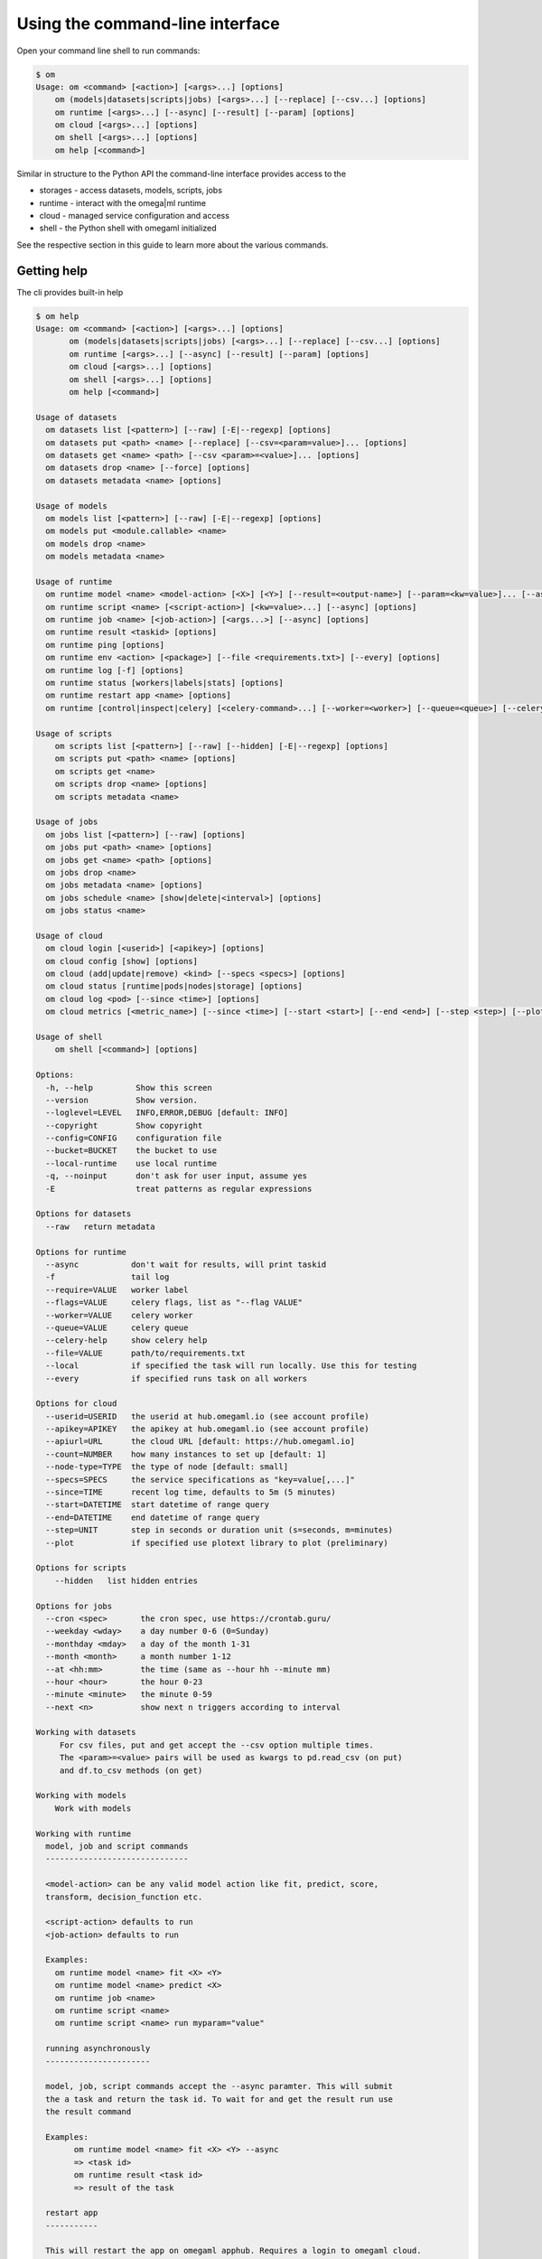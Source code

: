 Using the command-line interface
================================

Open your command line shell to run commands:

.. code:: bash

   $ om
   Usage: om <command> [<action>] [<args>...] [options]
       om (models|datasets|scripts|jobs) [<args>...] [--replace] [--csv...] [options]
       om runtime [<args>...] [--async] [--result] [--param] [options]
       om cloud [<args>...] [options]
       om shell [<args>...] [options]
       om help [<command>]


Similar in structure to the Python API the command-line interface provides
access to the

* storages - access datasets, models, scripts, jobs
* runtime - interact with the omega|ml runtime
* cloud - managed service configuration and access
* shell - the Python shell with omegaml initialized

See the respective section in this guide to learn more about the various
commands.


Getting help
------------

The cli provides built-in help

.. code:: bash

    $ om help
    Usage: om <command> [<action>] [<args>...] [options]
           om (models|datasets|scripts|jobs) [<args>...] [--replace] [--csv...] [options]
           om runtime [<args>...] [--async] [--result] [--param] [options]
           om cloud [<args>...] [options]
           om shell [<args>...] [options]
           om help [<command>]

    Usage of datasets
      om datasets list [<pattern>] [--raw] [-E|--regexp] [options]
      om datasets put <path> <name> [--replace] [--csv=<param=value>]... [options]
      om datasets get <name> <path> [--csv <param>=<value>]... [options]
      om datasets drop <name> [--force] [options]
      om datasets metadata <name> [options]

    Usage of models
      om models list [<pattern>] [--raw] [-E|--regexp] [options]
      om models put <module.callable> <name>
      om models drop <name>
      om models metadata <name>

    Usage of runtime
      om runtime model <name> <model-action> [<X>] [<Y>] [--result=<output-name>] [--param=<kw=value>]... [--async] [options]
      om runtime script <name> [<script-action>] [<kw=value>...] [--async] [options]
      om runtime job <name> [<job-action>] [<args...>] [--async] [options]
      om runtime result <taskid> [options]
      om runtime ping [options]
      om runtime env <action> [<package>] [--file <requirements.txt>] [--every] [options]
      om runtime log [-f] [options]
      om runtime status [workers|labels|stats] [options]
      om runtime restart app <name> [options]
      om runtime [control|inspect|celery] [<celery-command>...] [--worker=<worker>] [--queue=<queue>] [--celery-help] [--flags <celery-flags>...] [options]

    Usage of scripts
        om scripts list [<pattern>] [--raw] [--hidden] [-E|--regexp] [options]
        om scripts put <path> <name> [options]
        om scripts get <name>
        om scripts drop <name> [options]
        om scripts metadata <name>

    Usage of jobs
      om jobs list [<pattern>] [--raw] [options]
      om jobs put <path> <name> [options]
      om jobs get <name> <path> [options]
      om jobs drop <name>
      om jobs metadata <name> [options]
      om jobs schedule <name> [show|delete|<interval>] [options]
      om jobs status <name>

    Usage of cloud
      om cloud login [<userid>] [<apikey>] [options]
      om cloud config [show] [options]
      om cloud (add|update|remove) <kind> [--specs <specs>] [options]
      om cloud status [runtime|pods|nodes|storage] [options]
      om cloud log <pod> [--since <time>] [options]
      om cloud metrics [<metric_name>] [--since <time>] [--start <start>] [--end <end>] [--step <step>] [--plot] [options]

    Usage of shell
        om shell [<command>] [options]

    Options:
      -h, --help         Show this screen
      --version          Show version.
      --loglevel=LEVEL   INFO,ERROR,DEBUG [default: INFO]
      --copyright        Show copyright
      --config=CONFIG    configuration file
      --bucket=BUCKET    the bucket to use
      --local-runtime    use local runtime
      -q, --noinput      don't ask for user input, assume yes
      -E                 treat patterns as regular expressions

    Options for datasets
      --raw   return metadata

    Options for runtime
      --async           don't wait for results, will print taskid
      -f                tail log
      --require=VALUE   worker label
      --flags=VALUE     celery flags, list as "--flag VALUE"
      --worker=VALUE    celery worker
      --queue=VALUE     celery queue
      --celery-help     show celery help
      --file=VALUE      path/to/requirements.txt
      --local           if specified the task will run locally. Use this for testing
      --every           if specified runs task on all workers

    Options for cloud
      --userid=USERID   the userid at hub.omegaml.io (see account profile)
      --apikey=APIKEY   the apikey at hub.omegaml.io (see account profile)
      --apiurl=URL      the cloud URL [default: https://hub.omegaml.io]
      --count=NUMBER    how many instances to set up [default: 1]
      --node-type=TYPE  the type of node [default: small]
      --specs=SPECS     the service specifications as "key=value[,...]"
      --since=TIME      recent log time, defaults to 5m (5 minutes)
      --start=DATETIME  start datetime of range query
      --end=DATETIME    end datetime of range query
      --step=UNIT       step in seconds or duration unit (s=seconds, m=minutes)
      --plot            if specified use plotext library to plot (preliminary)

    Options for scripts
        --hidden   list hidden entries

    Options for jobs
      --cron <spec>       the cron spec, use https://crontab.guru/
      --weekday <wday>    a day number 0-6 (0=Sunday)
      --monthday <mday>   a day of the month 1-31
      --month <month>     a month number 1-12
      --at <hh:mm>        the time (same as --hour hh --minute mm)
      --hour <hour>       the hour 0-23
      --minute <minute>   the minute 0-59
      --next <n>          show next n triggers according to interval

    Working with datasets
         For csv files, put and get accept the --csv option multiple times.
         The <param>=<value> pairs will be used as kwargs to pd.read_csv (on put)
         and df.to_csv methods (on get)

    Working with models
        Work with models

    Working with runtime
      model, job and script commands
      ------------------------------

      <model-action> can be any valid model action like fit, predict, score,
      transform, decision_function etc.

      <script-action> defaults to run
      <job-action> defaults to run

      Examples:
        om runtime model <name> fit <X> <Y>
        om runtime model <name> predict <X>
        om runtime job <name>
        om runtime script <name>
        om runtime script <name> run myparam="value"

      running asynchronously
      ----------------------

      model, job, script commands accept the --async paramter. This will submit
      the a task and return the task id. To wait for and get the result run use
      the result command

      Examples:
            om runtime model <name> fit <X> <Y> --async
            => <task id>
            om runtime result <task id>
            => result of the task

      restart app
      -----------

      This will restart the app on omegaml apphub. Requires a login to omegaml cloud.

      status
      ------

      Prints workers, labels, list of active tasks per worker, count of tasks

      Examples:
        om runtime status             # defaults to workers
        om runtime status workers
        om runtime status labels
        om runtime status stats

      celery commands
      ---------------

      This is the same as calling celery -A omegaml.celeryapp <commands>. Command
      commands include:

      inspect active         show currently running tasks
      inspect active_queues  show active queues for each worker
      inspect stats          show stats of each worker, including pool size (processes)
      inspect ping           confirm that worker is connected

      control pool_shrink N  shrink worker pool by N, specify 99 to remove all
      control pool_grow N    grow worker poool by N
      control shutdown       stop and restart the worker

      Examples:
            om runtime celery inspect active
            om runtime celery control pool_grow N

      env commands
      ------------

      This talks to an omegaml worker's pip environment

      a) install a specific package

         env install <package>    install the specified package, use name==version pip syntax for specific versions
         env uninstall <package>  uninstall the specified package

         <package> is in pip install syntax, e.g.

         env install "six==1.0.0"
         env install "git+https://github.com/user/repo.git"

      b) use a requirements file

         env install --file requirements.txt
         env uninstall --file requirements.txt

      c) list currently installed packages

         env freeze
         env list

      d) install on all or a specific worker

         env install --require gpu package
         env install --every package

         By default the installation runs on the default worker only. If there are multiple nodes where you
         want to install the package(s) worker nodes, be sure to specify --every

      Examples:
            om runtime env install pandas
            om runtime env uninstall pandas
            om runtime env install --file requirements.txt
            om runtime env install --file gpu-requirements.txt --require gpu
            om runtime env install --file requirements.txt --every

    Working with cloud
      om cloud is available for the omega|ml managed service at https://hub.omegaml.io

      Logging in
      ----------

      $ om cloud login <userid> <apikey>

      Showing the configuration
      -------------------------

      $ om cloud config

      Building a cluster
      ------------------

      Set up a cluster

      $ om cloud add nodepool --specs "node-type=<node-type>,role=worker,size=1"
      $ om cloud add runtime --specs "role=worker,label=worker,size=1"

      Switch nodes on and off

      $ om cloud update worker --specs "node-name=<name>,scale=0" # off
      $ om cloud update worker --specs "node-name=<name>,scale=1" # on

      Using Metrics
      -------------

      The following metrics are available

      * node-cpu-usage      node cpu usage in percent
      * node-memory-usage   node memory usage in percent
      * node-disk-uage      node disk usage in percent
      * pod-cpu-usage       pod cpu usage in percent
      * pod-memory-usage    pod memory usage in bytes

      Get the specific metrics as follows, e.g.

      $ om cloud metrics node-cpu-usage
      $ om cloud metrics pod-cpu-usage --since 30m
      $ om cloud metrics pod-memory-usage --start 20dec2020T0100 --end20dec2020T0800

    Working with scripts
        Work with scripts

    Working with jobs
        Specify the schedule either as

        * a natural language-like text, with any time components separated
          by comma

          om jobs schedule myjob "every 5 minutes, on fridays, in april"
          om jobs schedule myjob "at 6:00, on fridays"
          om jobs schedule myjob "at 6:00/10:00, on fridays"
          om jobs schedule myjob "every 2nd hour, every 15 minutes, weekdays"



    Working with shell
        Without a command will start an IPython shell with omega|ml ready to use

        $ om shell
        [] om.runtime.ping()
        => { ... }

        By passing a command, run arbitrary Python code

        $ om shell "om.runtime.ping()"


